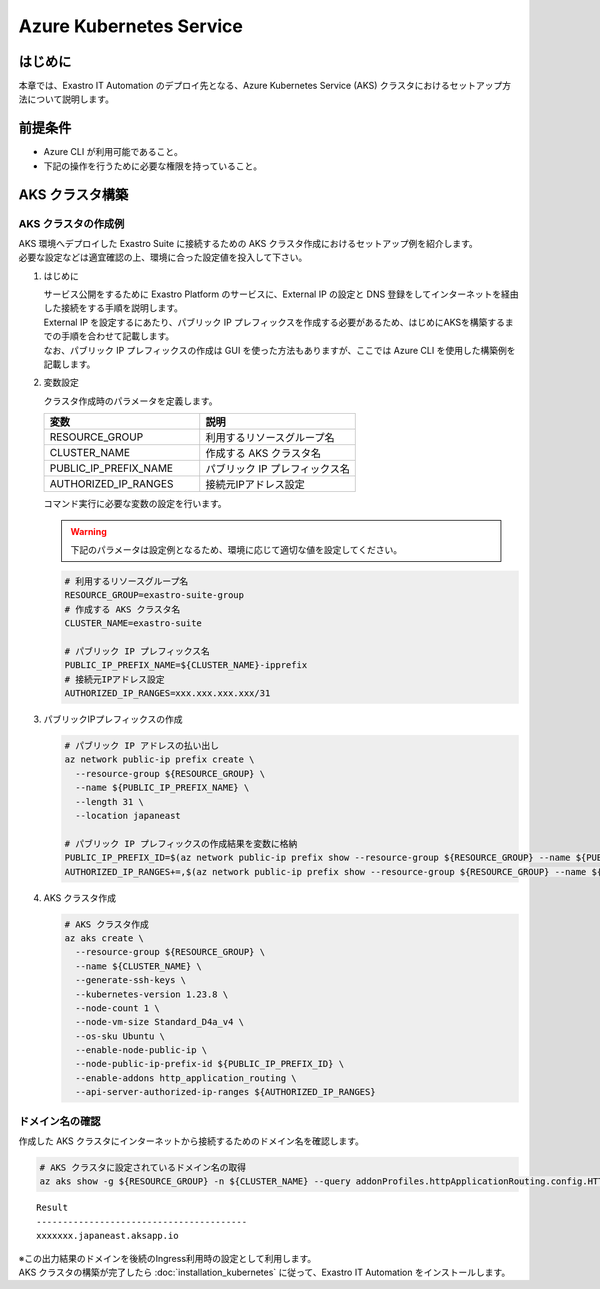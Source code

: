 ========================
Azure Kubernetes Service
========================

はじめに
========

| 本章では、Exastro IT Automation のデプロイ先となる、Azure Kubernetes Service (AKS) クラスタにおけるセットアップ方法について説明します。


前提条件
========

- Azure CLI が利用可能であること。
- 下記の操作を行うために必要な権限を持っていること。


AKS クラスタ構築
================


AKS クラスタの作成例
--------------------

| AKS 環境へデプロイした Exastro Suite に接続するための AKS クラスタ作成におけるセットアップ例を紹介します。
| 必要な設定などは適宜確認の上、環境に合った設定値を投入して下さい。

#. はじめに

   | サービス公開をするために Exastro Platform のサービスに、External IP の設定と DNS 登録をしてインターネットを経由した接続をする手順を説明します。
   | External IP を設定するにあたり、パブリック IP プレフィックスを作成する必要があるため、はじめにAKSを構築するまでの手順を合わせて記載します。
   | なお、パブリック IP プレフィックスの作成は GUI を使った方法もありますが、ここでは Azure CLI を使用した構築例を記載します。

#. 変数設定

   | クラスタ作成時のパラメータを定義します。

   .. csv-table::
    :header: 変数, 説明
    :widths: 30, 30
   
      RESOURCE_GROUP, 利用するリソースグループ名
      CLUSTER_NAME, 作成する AKS クラスタ名
      PUBLIC_IP_PREFIX_NAME, パブリック IP プレフィックス名
      AUTHORIZED_IP_RANGES, 接続元IPアドレス設定

   | コマンド実行に必要な変数の設定を行います。

   .. warning::
    | 下記のパラメータは設定例となるため、環境に応じて適切な値を設定してください。

   .. code:: bash

      # 利用するリソースグループ名
      RESOURCE_GROUP=exastro-suite-group
      # 作成する AKS クラスタ名
      CLUSTER_NAME=exastro-suite

      # パブリック IP プレフィックス名
      PUBLIC_IP_PREFIX_NAME=${CLUSTER_NAME}-ipprefix
      # 接続元IPアドレス設定
      AUTHORIZED_IP_RANGES=xxx.xxx.xxx.xxx/31

#. パブリックIPプレフィックスの作成

   .. code:: bash

      # パブリック IP アドレスの払い出し
      az network public-ip prefix create \
        --resource-group ${RESOURCE_GROUP} \
        --name ${PUBLIC_IP_PREFIX_NAME} \
        --length 31 \
        --location japaneast

      # パブリック IP プレフィックスの作成結果を変数に格納
      PUBLIC_IP_PREFIX_ID=$(az network public-ip prefix show --resource-group ${RESOURCE_GROUP} --name ${PUBLIC_IP_PREFIX_NAME} --query id --output tsv)
      AUTHORIZED_IP_RANGES+=,$(az network public-ip prefix show --resource-group ${RESOURCE_GROUP} --name ${PUBLIC_IP_PREFIX_NAME} --query ipPrefix --output tsv)

#. AKS クラスタ作成

   .. code:: bash

      # AKS クラスタ作成
      az aks create \
        --resource-group ${RESOURCE_GROUP} \
        --name ${CLUSTER_NAME} \
        --generate-ssh-keys \
        --kubernetes-version 1.23.8 \
        --node-count 1 \
        --node-vm-size Standard_D4a_v4 \
        --os-sku Ubuntu \
        --enable-node-public-ip \
        --node-public-ip-prefix-id ${PUBLIC_IP_PREFIX_ID} \
        --enable-addons http_application_routing \
        --api-server-authorized-ip-ranges ${AUTHORIZED_IP_RANGES}

.. _aks-dns:

ドメイン名の確認
----------------

| 作成した AKS クラスタにインターネットから接続するためのドメイン名を確認します。

.. code:: bash

   # AKS クラスタに設定されているドメイン名の取得
   az aks show -g ${RESOURCE_GROUP} -n ${CLUSTER_NAME} --query addonProfiles.httpApplicationRouting.config.HTTPApplicationRoutingZoneName -o table

::

   Result
   ----------------------------------------
   xxxxxxx.japaneast.aksapp.io

| ※この出力結果のドメインを後続のIngress利用時の設定として利用します。

| AKS クラスタの構築が完了したら :doc:`installation_kubernetes` に従って、Exastro IT Automation をインストールします。